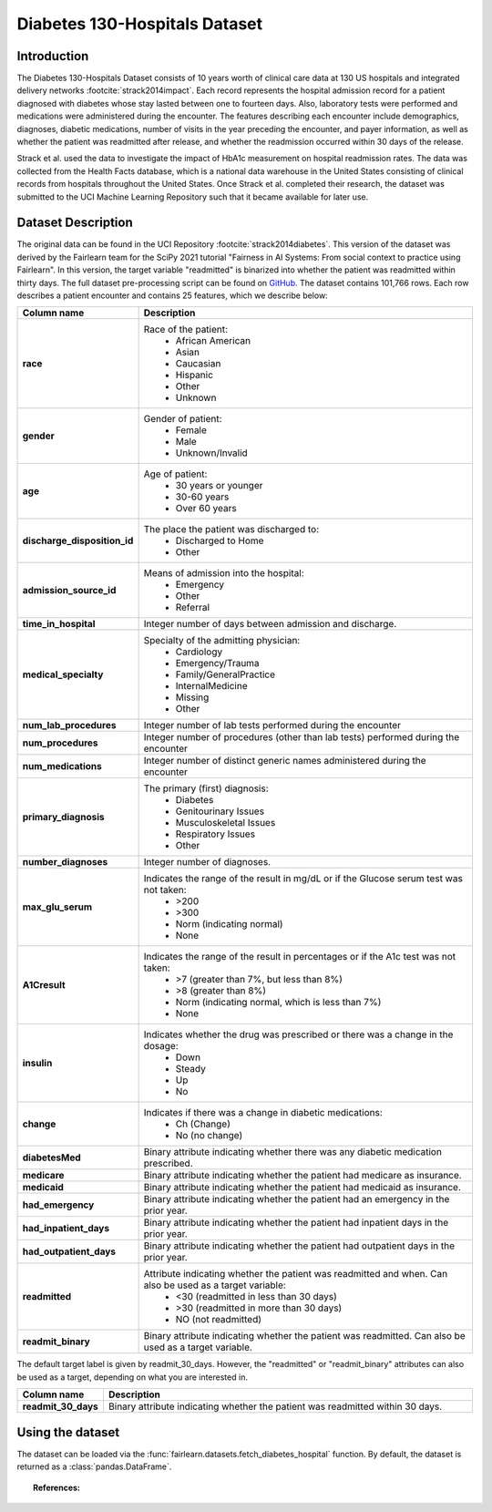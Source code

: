 .. _diabetes_hospital_data:

Diabetes 130-Hospitals Dataset
------------------------------

Introduction
^^^^^^^^^^^^

The Diabetes 130-Hospitals Dataset consists of 10 years worth of clinical care data
at 130 US hospitals and integrated delivery networks :footcite:`strack2014impact`.
Each record represents the hospital admission record for a patient diagnosed with
diabetes whose stay lasted between one to fourteen days. Also, laboratory tests were
performed and medications were administered during the encounter. The features
describing each encounter include demographics, diagnoses, diabetic medications, number
of visits in the year preceding  the encounter, and payer information, as well as
whether the patient was readmitted after release, and whether the readmission occurred
within 30 days of the release.

Strack et al. used the data to investigate the impact of HbA1c measurement
on hospital readmission rates. The data was collected from the Health Facts
database, which is a national data warehouse in the United States consisting of
clinical records from hospitals throughout the United States. Once Strack et al.
completed their research, the dataset was submitted to the UCI Machine Learning
Repository such that it became available for later use.

.. _diabetes_hospital_dataset_description:

Dataset Description
^^^^^^^^^^^^^^^^^^^

The original data can be found in the UCI Repository :footcite:`strack2014diabetes`.
This version of the dataset was derived by the Fairlearn team for the SciPy 2021
tutorial "Fairness in AI Systems: From social context to practice using Fairlearn".
In this version, the target variable "readmitted" is binarized into whether the
patient was readmitted within thirty days. The full dataset pre-processing script
can be found on `GitHub <https://github.com/fairlearn/talks/blob/main/2021_scipy_tutorial/preprocess.py>`_.
The dataset contains 101,766 rows. Each row describes a patient encounter and
contains 25 features, which we describe below:

.. list-table::
   :header-rows: 1
   :widths: 7 30
   :stub-columns: 1

   *  - Column name
      - Description

   *  - race
      - Race of the patient:
         - African American
         - Asian
         - Caucasian
         - Hispanic
         - Other
         - Unknown

   *  - gender
      - Gender of patient:
         - Female
         - Male
         - Unknown/Invalid

   *  - age
      - Age of patient:
         - 30 years or younger
         - 30-60 years
         - Over 60 years

   *  - discharge_disposition_id
      - The place the patient was discharged to:
         - Discharged to Home
         - Other

   *  - admission_source_id
      - Means of admission into the hospital:
         - Emergency
         - Other
         - Referral

   *  - time_in_hospital
      - Integer number of days between admission and discharge.

   *  - medical_specialty
      - Specialty of the admitting physician:
         - Cardiology
         - Emergency/Trauma
         - Family/GeneralPractice
         - InternalMedicine
         - Missing
         - Other

   *  - num_lab_procedures
      - Integer number of lab tests performed during the encounter

   *  - num_procedures
      - Integer number of procedures (other than lab tests) performed during the
        encounter

   *  - num_medications
      - Integer number of distinct generic names administered during the encounter

   *  - primary_diagnosis
      - The primary (first) diagnosis:
         - Diabetes
         - Genitourinary Issues
         - Musculoskeletal Issues
         - Respiratory Issues
         - Other

   *  - number_diagnoses
      - Integer number of diagnoses.

   *  - max_glu_serum
      - Indicates the range of the result in mg/dL or if the Glucose serum test was not taken:
         - >200
         - >300
         - Norm (indicating normal)
         - None

   *  - A1Cresult
      - Indicates the range of the result in percentages or if the A1c test was not taken:
         - >7 (greater than 7%, but less than 8%)
         - >8 (greater than 8%)
         - Norm (indicating normal, which is less than 7%)
         - None

   *  - insulin
      - Indicates whether the drug was prescribed or there was a change in the dosage:
         - Down
         - Steady
         - Up
         - No

   *  - change
      - Indicates if there was a change in diabetic medications:
         - Ch (Change)
         - No (no change)

   *  - diabetesMed
      - Binary attribute indicating whether there was any diabetic medication
        prescribed.

   *  - medicare
      - Binary attribute indicating whether the patient had medicare as insurance.

   *  - medicaid
      - Binary attribute indicating whether the patient had medicaid as insurance.

   *  - had_emergency
      - Binary attribute indicating whether the patient had an emergency in the prior
        year.

   *  - had_inpatient_days
      - Binary attribute indicating whether the patient had inpatient days in the prior
        year.

   *  - had_outpatient_days
      - Binary attribute indicating whether the patient had outpatient days in the
        prior year.

   *  - readmitted
      - Attribute indicating whether the patient was readmitted and when. Can also be used as a target variable:
         - <30 (readmitted in less than 30 days)
         - >30 (readmitted in more than 30 days)
         - NO (not readmitted)

   *  - readmit_binary
      - Binary attribute indicating whether the patient was readmitted. Can also be
        used as a target variable.


The default target label is given by readmit_30_days. However, the "readmitted" or
"readmit_binary" attributes can also be used as a target, depending on what you
are interested in.

.. list-table::
   :header-rows: 1
   :widths: 7 30
   :stub-columns: 1

   *  - Column name
      - Description

   *  - readmit_30_days
      - Binary attribute indicating whether the patient was readmitted within 30 days.


.. _using_diabetes_hospital_dataset:

Using the dataset
^^^^^^^^^^^^^^^^^
The dataset can be loaded via the :func:`fairlearn.datasets.fetch_diabetes_hospital`
function. By default, the dataset is returned as a :class:`pandas.DataFrame`.

.. topic:: References:

    .. footbibliography::
